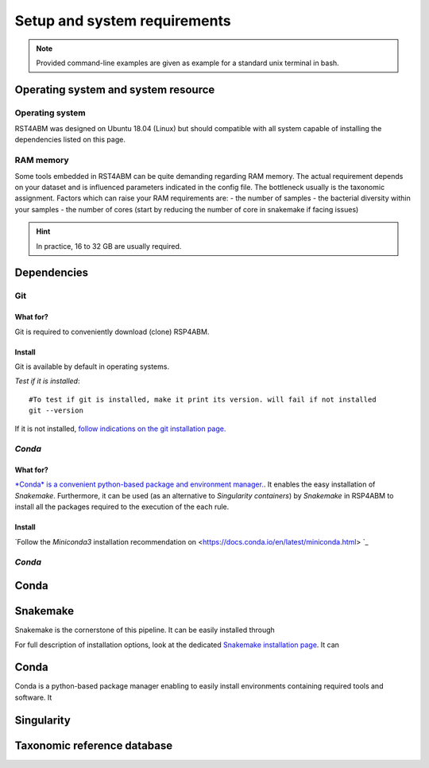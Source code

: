 ########################################################################
Setup and system requirements
########################################################################

.. Note:: Provided command-line examples are given as example for a standard unix terminal in bash.

************************************************************************
Operating system and system resource 
************************************************************************

Operating system
=======================================================================
RST4ABM was designed on Ubuntu 18.04 (Linux) but should compatible with all system capable of installing the dependencies listed on this page.

RAM memory
=======================================================================
Some tools embedded in RST4ABM can be quite demanding regarding RAM memory. The actual requirement depends on your dataset and is influenced parameters indicated in the config file. The bottleneck usually is the taxonomic assignment. Factors which can raise your RAM requirements are:
- the number of samples
- the bacterial diversity within your samples
- the number of cores (start by reducing the number of core in snakemake if facing issues)

.. Hint:: In practice, 16 to 32 GB are usually required. 


************************************************************************
Dependencies
************************************************************************

Git
=======================================================================

What for?
-----------------------------------------------------------------------

Git is required to conveniently download (clone) RSP4ABM. 


Install
-----------------------------------------------------------------------

Git is available by default in operating systems. 

*Test if it is installed*::

    #To test if git is installed, make it print its version. will fail if not installed
    git --version

If it is not installed, `follow indications on the git installation page. <https://git-scm.com/downloads>`_



*Conda*
=======================================================================

What for?
-----------------------------------------------------------------------

`*Conda* is a convenient python-based package and environment manager. <https://docs.conda.io/en/latest>`_. It  enables the easy installation of *Snakemake*. Furthermore, it can be used (as an alternative to *Singularity containers*) by *Snakemake* in RSP4ABM to install all the packages required to the execution of the each rule. 


Install
-----------------------------------------------------------------------
`Follow the *Miniconda3* installation recommendation on <https://docs.conda.io/en/latest/miniconda.html> `_



*Conda*
=======================================================================






************************************************************************
Conda
************************************************************************



************************************************************************
Snakemake
************************************************************************
Snakemake is the cornerstone of this pipeline. It can be easily installed through 

For full description of installation options,  look at the dedicated `Snakemake installation page <https://snakemake.readthedocs.io/en/stable/getting_started/installation.html>`_. It can   


************************************************************************
Conda
************************************************************************

Conda is a python-based package manager enabling to easily install environments containing required tools and software. It 

************************************************************************
Singularity 
************************************************************************

************************************************************************
Taxonomic reference database
************************************************************************
